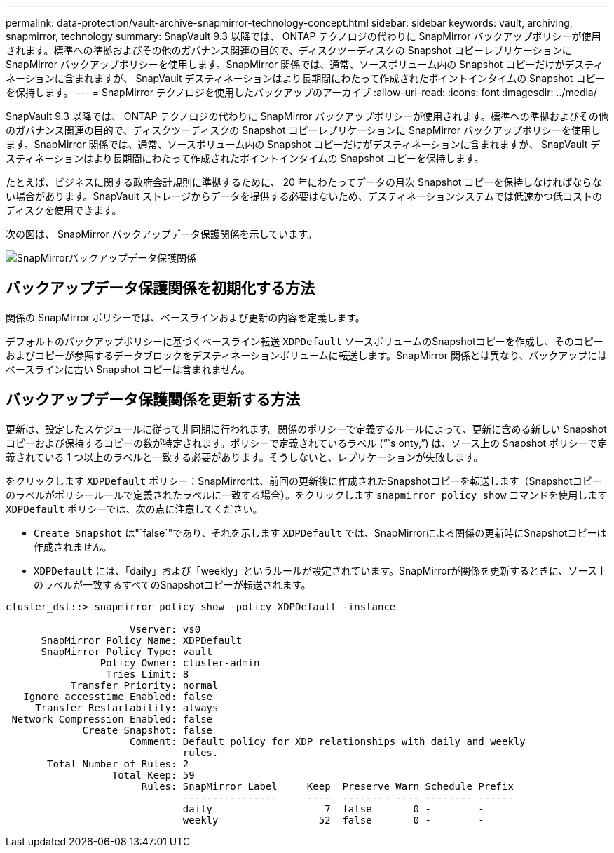 ---
permalink: data-protection/vault-archive-snapmirror-technology-concept.html 
sidebar: sidebar 
keywords: vault, archiving, snapmirror, technology 
summary: SnapVault 9.3 以降では、 ONTAP テクノロジの代わりに SnapMirror バックアップポリシーが使用されます。標準への準拠およびその他のガバナンス関連の目的で、ディスクツーディスクの Snapshot コピーレプリケーションに SnapMirror バックアップポリシーを使用します。SnapMirror 関係では、通常、ソースボリューム内の Snapshot コピーだけがデスティネーションに含まれますが、 SnapVault デスティネーションはより長期間にわたって作成されたポイントインタイムの Snapshot コピーを保持します。 
---
= SnapMirror テクノロジを使用したバックアップのアーカイブ
:allow-uri-read: 
:icons: font
:imagesdir: ../media/


[role="lead"]
SnapVault 9.3 以降では、 ONTAP テクノロジの代わりに SnapMirror バックアップポリシーが使用されます。標準への準拠およびその他のガバナンス関連の目的で、ディスクツーディスクの Snapshot コピーレプリケーションに SnapMirror バックアップポリシーを使用します。SnapMirror 関係では、通常、ソースボリューム内の Snapshot コピーだけがデスティネーションに含まれますが、 SnapVault デスティネーションはより長期間にわたって作成されたポイントインタイムの Snapshot コピーを保持します。

たとえば、ビジネスに関する政府会計規則に準拠するために、 20 年にわたってデータの月次 Snapshot コピーを保持しなければならない場合があります。SnapVault ストレージからデータを提供する必要はないため、デスティネーションシステムでは低速かつ低コストのディスクを使用できます。

次の図は、 SnapMirror バックアップデータ保護関係を示しています。

image::../media/snapvault-data-protection.gif[SnapMirrorバックアップデータ保護関係]



== バックアップデータ保護関係を初期化する方法

関係の SnapMirror ポリシーでは、ベースラインおよび更新の内容を定義します。

デフォルトのバックアップポリシーに基づくベースライン転送 `XDPDefault` ソースボリュームのSnapshotコピーを作成し、そのコピーおよびコピーが参照するデータブロックをデスティネーションボリュームに転送します。SnapMirror 関係とは異なり、バックアップにはベースラインに古い Snapshot コピーは含まれません。



== バックアップデータ保護関係を更新する方法

更新は、設定したスケジュールに従って非同期に行われます。関係のポリシーで定義するルールによって、更新に含める新しい Snapshot コピーおよび保持するコピーの数が特定されます。ポリシーで定義されているラベル ("``s onty,`") は、ソース上の Snapshot ポリシーで定義されている 1 つ以上のラベルと一致する必要があります。そうしないと、レプリケーションが失敗します。

をクリックします `XDPDefault` ポリシー：SnapMirrorは、前回の更新後に作成されたSnapshotコピーを転送します（Snapshotコピーのラベルがポリシールールで定義されたラベルに一致する場合）。をクリックします `snapmirror policy show` コマンドを使用します `XDPDefault` ポリシーでは、次の点に注意してください。

* `Create Snapshot` は"`false`"であり、それを示します `XDPDefault` では、SnapMirrorによる関係の更新時にSnapshotコピーは作成されません。
* `XDPDefault` には、「daily」および「weekly」というルールが設定されています。SnapMirrorが関係を更新するときに、ソース上のラベルが一致するすべてのSnapshotコピーが転送されます。


[listing]
----
cluster_dst::> snapmirror policy show -policy XDPDefault -instance

                     Vserver: vs0
      SnapMirror Policy Name: XDPDefault
      SnapMirror Policy Type: vault
                Policy Owner: cluster-admin
                 Tries Limit: 8
           Transfer Priority: normal
   Ignore accesstime Enabled: false
     Transfer Restartability: always
 Network Compression Enabled: false
             Create Snapshot: false
                     Comment: Default policy for XDP relationships with daily and weekly
                              rules.
       Total Number of Rules: 2
                  Total Keep: 59
                       Rules: SnapMirror Label     Keep  Preserve Warn Schedule Prefix
                              ----------------     ----  -------- ---- -------- ------
                              daily                   7  false       0 -        -
                              weekly                 52  false       0 -        -
----